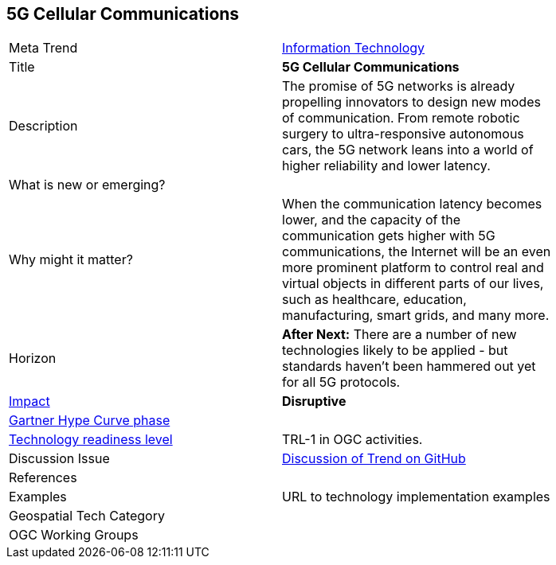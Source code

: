 [#5G]
[discrete]
== 5G Cellular Communications

[width="80%"]
|=======================

|Meta Trend	|<<chapter-08,Information Technology>>
|Title | *5G Cellular Communications*
|Description |The promise of 5G networks is already propelling innovators to design new modes of communication. From remote robotic surgery to ultra-responsive autonomous cars, the 5G network leans into a world of higher reliability and lower latency.
| What is new or emerging?	|
| Why might it matter? | When the communication latency becomes lower, and the capacity of the communication gets higher with 5G communications, the Internet will be an even more prominent platform to control real and virtual objects in different parts of our lives, such as healthcare, education, manufacturing, smart grids, and many more.
|Horizon   |   *After Next:*  There are a number of new technologies likely to be applied - but standards haven't been hammered out yet for all 5G protocols.
|link:https://en.wikipedia.org/wiki/Disruptive_innovation[Impact] |  *Disruptive*
| link:http://www.gartner.com/technology/research/methodologies/hype-cycle.jsp[Gartner Hype Curve phase]    |
| link:https://esto.nasa.gov/technologists_trl.html[Technology readiness level] | TRL-1 in OGC activities.
| Discussion Issue | link:https://github.com/opengeospatial/OGC-Technology-Trends/issues/94[Discussion of Trend on GitHub]

|References |


|Examples | URL to technology implementation examples
|Geospatial Tech Category 	|
|OGC Working Groups |
|=======================
<<<
